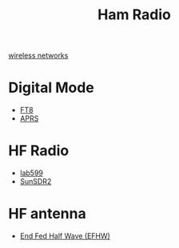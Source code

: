:PROPERTIES:
:ID:       570e8e32-4ec7-463c-9c1f-54f803d2c0e8
:END:
#+title: Ham Radio
#+filetags:  

[[id:55f23b66-c353-4562-b4bc-da3df9ddc665][wireless networks]]

* Digital Mode
:PROPERTIES:
:ID:       7d730dc8-f4a5-4087-b88c-fb17b91c58e0
:END:
+ [[id:d06c8e37-8880-4518-83a7-14ee405e3786][FT8]]
+ [[id:a9778bb4-38c4-4e5f-8d25-2d21d6043a96][APRS]]

* HF Radio
:PROPERTIES:
:ID:       e59d2f77-d6ea-4dff-8d74-32e112968fa3
:END:
+ [[id:eb1800d9-92f0-4a7d-a14b-c6d2d7849907][lab599]]
+ [[id:3c70bcba-5dd6-425e-91b6-c4c90cc63b98][SunSDR2]] 

* HF antenna
:PROPERTIES:
:ID:       d3d3f07f-bcd8-42bd-bcd5-4dce50a32d25
:END:
+ [[id:6d8e8f1a-9111-4d4d-aa3f-03ad191973ba][End Fed Half Wave (EFHW)]]
